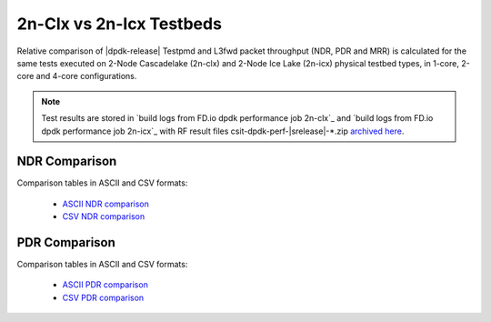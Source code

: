 2n-Clx vs 2n-Icx Testbeds
-------------------------

Relative comparison of |dpdk-release| Testpmd and L3fwd packet
throughput (NDR, PDR and MRR) is calculated for the same tests executed
on 2-Node Cascadelake (2n-clx) and 2-Node Ice Lake (2n-icx) physical testbed
types, in 1-core, 2-core and 4-core configurations.

.. note::

    Test results are stored in
    `build logs from FD.io dpdk performance job 2n-clx`_ and
    `build logs from FD.io dpdk performance job 2n-icx`_
    with RF result files csit-dpdk-perf-|srelease|-\*.zip
    `archived here <../../_static/archive/>`_.

NDR Comparison
~~~~~~~~~~~~~~

Comparison tables in ASCII and CSV formats:

  - `ASCII NDR comparison <../../_static/dpdk/performance-compare-testbeds-2n-clx-2n-icx-ndr.txt>`_
  - `CSV NDR comparison <../../_static/dpdk/performance-compare-testbeds-2n-clx-2n-icx-ndr.csv>`_

PDR Comparison
~~~~~~~~~~~~~~

Comparison tables in ASCII and CSV formats:

  - `ASCII PDR comparison <../../_static/dpdk/performance-compare-testbeds-2n-clx-2n-icx-pdr.txt>`_
  - `CSV PDR comparison <../../_static/dpdk/performance-compare-testbeds-2n-clx-2n-icx-pdr.csv>`_

